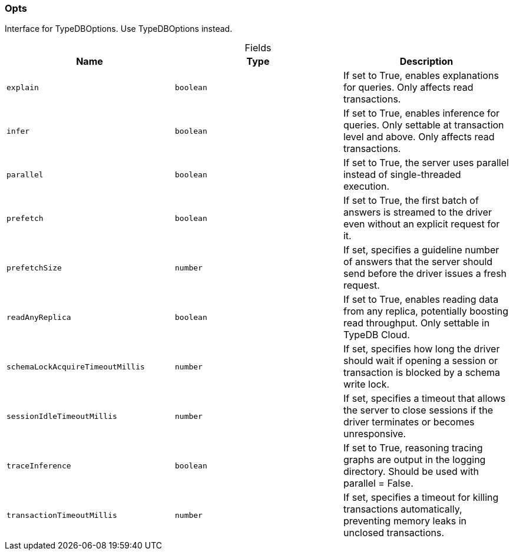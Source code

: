 [#_Opts]
=== Opts

Interface for TypeDBOptions. Use TypeDBOptions instead.

[caption=""]
.Fields
// tag::properties[]
[cols=",,"]
[options="header"]
|===
|Name |Type |Description
a| `explain` a| `boolean` a| If set to True, enables explanations for queries. Only affects read transactions.
a| `infer` a| `boolean` a| If set to True, enables inference for queries. Only settable at transaction level and above. Only affects read transactions.
a| `parallel` a| `boolean` a| If set to True, the server uses parallel instead of single-threaded execution.
a| `prefetch` a| `boolean` a| If set to True, the first batch of answers is streamed to the driver even without an explicit request for it.
a| `prefetchSize` a| `number` a| If set, specifies a guideline number of answers that the server should send before the driver issues a fresh request.
a| `readAnyReplica` a| `boolean` a| If set to True, enables reading data from any replica, potentially boosting read throughput. Only settable in TypeDB Cloud.
a| `schemaLockAcquireTimeoutMillis` a| `number` a| If set, specifies how long the driver should wait if opening a session or transaction is blocked by a schema write lock.
a| `sessionIdleTimeoutMillis` a| `number` a| If set, specifies a timeout that allows the server to close sessions if the driver terminates or becomes unresponsive.
a| `traceInference` a| `boolean` a| If set to True, reasoning tracing graphs are output in the logging directory. Should be used with parallel = False.
a| `transactionTimeoutMillis` a| `number` a| If set, specifies a timeout for killing transactions automatically, preventing memory leaks in unclosed transactions.
|===
// end::properties[]

